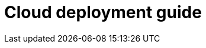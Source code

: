 = Cloud deployment guide
:description: Start here for Tiny Cloud.
:title_nav: Cloud deployment guide
:type: folder

